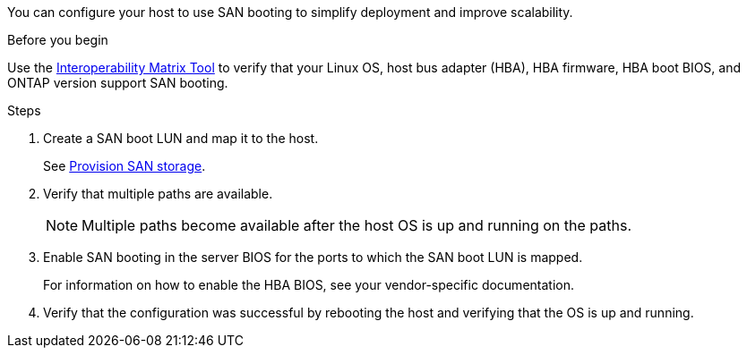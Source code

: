You can configure your host to use SAN booting to simplify deployment and improve scalability.
 
.Before you begin
Use the link:https://mysupport.netapp.com/matrix/#welcome[Interoperability Matrix Tool^] to verify that your Linux OS, host bus adapter (HBA), HBA firmware, HBA boot BIOS, and ONTAP version support SAN booting.
 
.Steps
 
. Create a SAN boot LUN and map it to the host.
+
See https://docs.netapp.com/us-en/ontap/san-admin/provision-storage.html[Provision SAN storage^].
. Verify that multiple paths are available.
+
[NOTE]
Multiple paths become available after the host OS is up and running on the paths.
 
. Enable SAN booting in the server BIOS for the ports to which the SAN boot LUN is mapped.
+
For information on how to enable the HBA BIOS, see your vendor-specific documentation.
 
. Verify that the configuration was successful by rebooting the host and verifying that the OS is up and running.